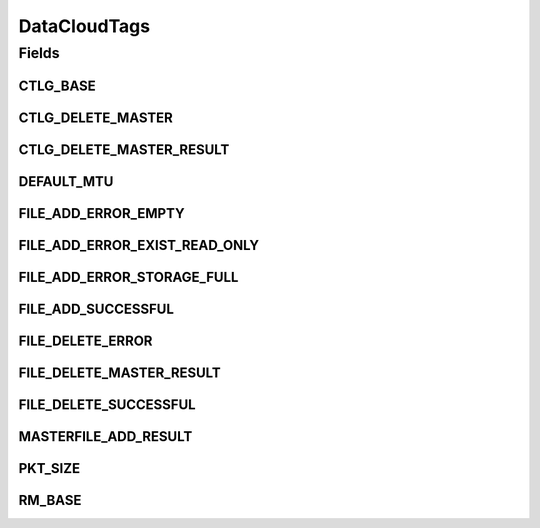 DataCloudTags
=============

.. java:package:: org.cloudbus.cloudsim.util
   :noindex:

.. java:type:: public final class DataCloudTags

   Contains additional tags for the DataCloud functionalities, such as file information retrieval, file transfers, and storage info.

   :author: Uros Cibej, Anthony Sulistio

Fields
------
CTLG_BASE
^^^^^^^^^

.. java:field:: public static final int CTLG_BASE
   :outertype: DataCloudTags

   Base value for catalogue tags.

CTLG_DELETE_MASTER
^^^^^^^^^^^^^^^^^^

.. java:field:: public static final int CTLG_DELETE_MASTER
   :outertype: DataCloudTags

   Denotes the request to de-register / delete a master file from the Replica Catalogue.

   The format of this request is Object[2] = {String lfn, Integer resourceID}.

   The reply tag name is \ :java:ref:`CTLG_DELETE_MASTER_RESULT`\ .

CTLG_DELETE_MASTER_RESULT
^^^^^^^^^^^^^^^^^^^^^^^^^

.. java:field:: public static final int CTLG_DELETE_MASTER_RESULT
   :outertype: DataCloudTags

   Sends the result of de-registering a master file back to sender.

   The format of the reply is Object[2] = {String lfn, Integer resultID}.

   NOTE: The result id is in the form of CTLG_DELETE_MASTER_XXXX where XXXX means the error/success message

DEFAULT_MTU
^^^^^^^^^^^

.. java:field:: public static final int DEFAULT_MTU
   :outertype: DataCloudTags

   Default Maximum Transmission Unit (MTU) of a link in bytes.

FILE_ADD_ERROR_EMPTY
^^^^^^^^^^^^^^^^^^^^

.. java:field:: public static final int FILE_ADD_ERROR_EMPTY
   :outertype: DataCloudTags

   Denotes that file addition is failed because the given file is empty.

FILE_ADD_ERROR_EXIST_READ_ONLY
^^^^^^^^^^^^^^^^^^^^^^^^^^^^^^

.. java:field:: public static final int FILE_ADD_ERROR_EXIST_READ_ONLY
   :outertype: DataCloudTags

   Denotes that file addition is failed because the file already exists in the catalogue and it is read-only file.

FILE_ADD_ERROR_STORAGE_FULL
^^^^^^^^^^^^^^^^^^^^^^^^^^^

.. java:field:: public static final int FILE_ADD_ERROR_STORAGE_FULL
   :outertype: DataCloudTags

   Denotes that file addition is failed because the storage is full.

FILE_ADD_SUCCESSFUL
^^^^^^^^^^^^^^^^^^^

.. java:field:: public static final int FILE_ADD_SUCCESSFUL
   :outertype: DataCloudTags

   Denotes that file addition is successful.

FILE_DELETE_ERROR
^^^^^^^^^^^^^^^^^

.. java:field:: public static final int FILE_DELETE_ERROR
   :outertype: DataCloudTags

   Denotes that file deletion is failed due to an unknown error.

FILE_DELETE_MASTER_RESULT
^^^^^^^^^^^^^^^^^^^^^^^^^

.. java:field:: public static final int FILE_DELETE_MASTER_RESULT
   :outertype: DataCloudTags

   Sends the result of deleting a master file back to sender.

   The format of the reply is Object[2] = {String lfn, Integer resultID}.

   NOTE: The result id is in the form of FILE_DELETE_XXXX where XXXX means the error/success message

FILE_DELETE_SUCCESSFUL
^^^^^^^^^^^^^^^^^^^^^^

.. java:field:: public static final int FILE_DELETE_SUCCESSFUL
   :outertype: DataCloudTags

   Denotes that file deletion is successful.

MASTERFILE_ADD_RESULT
^^^^^^^^^^^^^^^^^^^^^

.. java:field:: public static final int MASTERFILE_ADD_RESULT
   :outertype: DataCloudTags

   Sends the result of adding a master file back to sender.

   The format of the reply is Object[3] = {String lfn, Integer uniqueID, Integer resultID}.

   NOTE: The result id is in the form of FILE_ADD_XXXX where XXXX means the error/success message.

PKT_SIZE
^^^^^^^^

.. java:field:: public static final int PKT_SIZE
   :outertype: DataCloudTags

   The default packet size (in byte) for sending events to other entity.

RM_BASE
^^^^^^^

.. java:field:: public static final int RM_BASE
   :outertype: DataCloudTags

   Base value used for Replica Manager tags.

